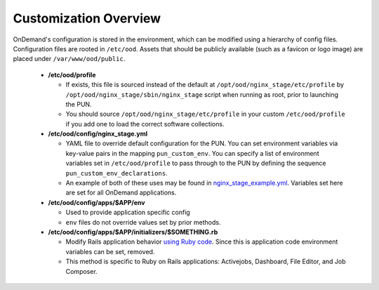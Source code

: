 .. _customization_overview:

Customization Overview
======================

OnDemand's configuration is stored in the environment, which can be modified using a hierarchy of config files. Configuration files are rooted in ``/etc/ood``. Assets that should be publicly available (such as a favicon or logo image) are placed under ``/var/www/ood/public``.

   * **/etc/ood/profile**

     - If exists, this file is sourced instead of the default at ``/opt/ood/nginx_stage/etc/profile`` by ``/opt/ood/nginx_stage/sbin/nginx_stage`` script when running as root, prior to launching the PUN.
     - You should source ``/opt/ood/nginx_stage/etc/profile`` in your custom ``/etc/ood/profile`` if you add one to load the correct software collections.

   * **/etc/ood/config/nginx_stage.yml**

     - YAML file to override default configuration for the PUN. You can set environment variables via key-value pairs in the mapping ``pun_custom_env``. You can specify a list of environment variables set in ``/etc/ood/profile`` to pass through to the PUN by defining the sequence ``pun_custom_env_declarations``.
     - An example of both of these uses may be found in `nginx_stage_example.yml <https://github.com/OSC/ondemand/blob/d85a3982d69746144d12bb808d2419b42ccc97a1/nginx_stage/share/nginx_stage_example.yml#L26-L43>`__. Variables set here are set for all OnDemand applications.

   * **/etc/ood/config/apps/$APP/env**

     - Used to provide application specific config
     - ``env`` files do not override values set by prior methods.

   * **/etc/ood/config/apps/$APP/initializers/$SOMETHING.rb**

     - Modify Rails application behavior `using Ruby code <https://guides.rubyonrails.org/configuring.html#using-initializer-files>`__. Since this is application code environment variables can be set, removed.
     - This method is specific to Ruby on Rails applications: Activejobs,
       Dashboard, File Editor, and Job Composer.
